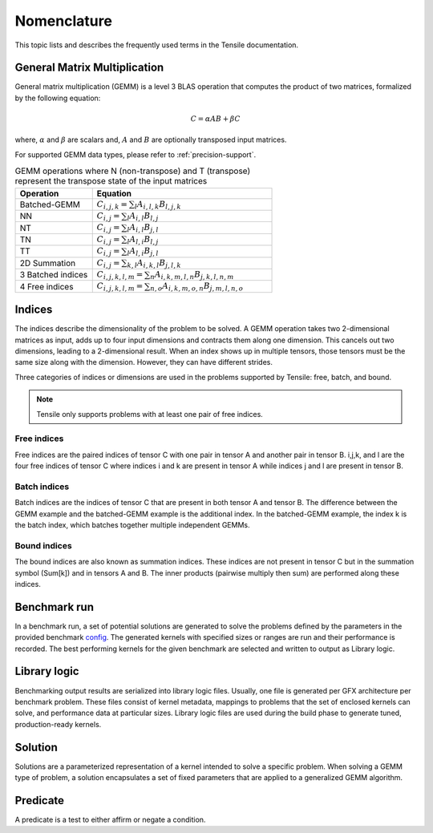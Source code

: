 .. meta::
  :description: Tensile is a tool for creating a benchmark-driven backend library for GEMM
  :keywords: Tensile kernel selection, Tensile solution selection, GEMM, Tensor, tensor, ROCm

.. _nomenclature:

*************
Nomenclature
*************

This topic lists and describes the frequently used terms in the Tensile documentation.

General Matrix Multiplication
=============================

General matrix multiplication (GEMM) is a level 3 BLAS operation that computes the product of two matrices, formalized by the following equation:

.. math::
   C = \alpha A B + \beta C

where, :math:`\alpha` and :math:`\beta` are scalars and, :math:`A` and :math:`B` are optionally transposed input matrices.

For supported GEMM data types, please refer to :ref:`precision-support`.

.. list-table:: GEMM operations where N (non-transpose) and T (transpose) represent the transpose state of the input matrices
   :header-rows: 1
   :widths: 30, 70

   * - Operation
     - Equation
   * - Batched-GEMM
     - :math:`C_{i,j,k} = \sum_l A_{i,l,k} B_{l,j,k}`
   * - NN
     - :math:`C_{i,j} = \sum_l A_{i,l} B_{l,j}`
   * - NT
     - :math:`C_{i,j} = \sum_l A_{i,l} B_{j,l}`
   * - TN
     - :math:`C_{i,j} = \sum_l A_{l,i} B_{l,j}`
   * - TT
     - :math:`C_{i,j} = \sum_l A_{l,i} B_{j,l}`
   * - 2D Summation
     - :math:`C_{i,j} = \sum_{k,l} A_{i,k,l} B_{j,l,k}`
   * - 3 Batched indices
     - :math:`C_{i,j,k,l,m} = \sum_n A_{i,k,m,l,n} B_{j,k,l,n,m}`
   * - 4 Free indices
     - :math:`C_{i,j,k,l,m} = \sum_{n,o} A_{i,k,m,o,n} B_{j,m,l,n,o}`

Indices
=======

The indices describe the dimensionality of the problem to be solved. A GEMM operation takes two 2-dimensional matrices as input,
adds up to four input dimensions and contracts them along one dimension. This cancels out two dimensions, leading to a 2-dimensional result.
When an index shows up in multiple tensors, those tensors must be the same size along with the dimension. However, they can have different strides.

Three categories of indices or dimensions are used in the problems supported by Tensile: free, batch, and bound.

.. note::

  Tensile only supports problems with at least one pair of free indices.

Free indices
------------

Free indices are the paired indices of tensor C with one pair in tensor A and another pair in tensor B. i,j,k, and l are the four free indices of tensor C where indices i and k are present in tensor A while indices j and l are present in tensor B.

Batch indices
-------------

Batch indices are the indices of tensor C that are present in both tensor A and tensor B.
The difference between the GEMM example and the batched-GEMM example is the additional index.
In the batched-GEMM example, the index k is the batch index, which batches together multiple independent GEMMs.

Bound indices
-------------

The bound indices are also known as summation indices. These indices are not present in tensor C but in the summation symbol (Sum[k]) and in tensors A and B. The inner products (pairwise multiply then sum) are performed along these indices.

Benchmark run
==============

In a benchmark run, a set of potential solutions are generated to solve the problems defined by the parameters in the provided benchmark `config <https://github.com/ROCm/Tensile/tree/develop/Tensile/Configs>`_. The generated kernels with specified sizes or ranges are run and their performance is recorded. The best performing kernels for the given benchmark are selected and written to output as Library logic.

Library logic
==============

Benchmarking output results are serialized into library logic files. Usually, one file is generated per GFX architecture per benchmark problem. These files consist of kernel metadata, mappings to problems that the set of enclosed kernels can solve, and performance data at particular sizes. Library logic files are used during the build phase to generate tuned, production-ready kernels.

Solution
=========

Solutions are a parameterized representation of a kernel intended to solve a specific problem. When solving a GEMM type of problem, a solution encapsulates a set of fixed parameters that are applied to a generalized GEMM algorithm.

Predicate
==========

A predicate is a test to either affirm or negate a condition.
